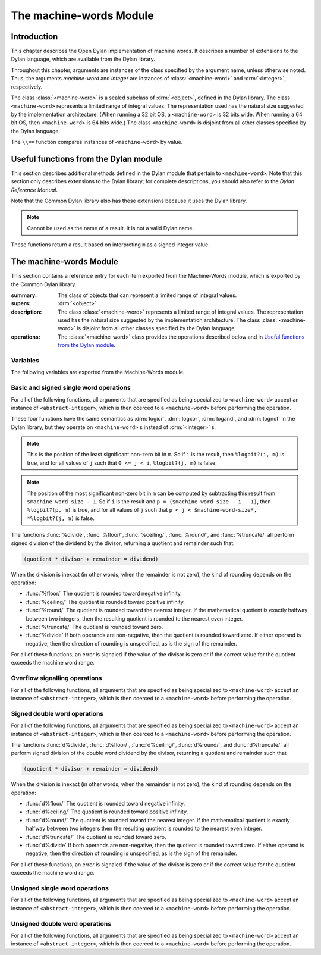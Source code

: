 ************************
The machine-words Module
************************

.. current-library:: common-dylan
.. current-module:: machine-words

Introduction
============

This chapter describes the Open Dylan implementation of machine
words. It describes a number of extensions to the Dylan language, which
are available from the Dylan library.

Throughout this chapter, arguments are instances of the class specified
by the argument name, unless otherwise noted. Thus, the arguments
*machine-word* and *integer* are instances of :class:`<machine-word>` and
:drm:`<integer>`, respectively.

The class :class:`<machine-word>` is a sealed subclass of :drm:`<object>`,
defined in the Dylan library. The class ``<machine-word>`` represents a
limited range of integral values. The representation used has the natural
size suggested by the implementation architecture. (When running a 32 bit
OS, a ``<machine-word>`` is 32 bits wide. When running a 64 bit OS, then
``<machine-word>`` is 64 bits wide.) The class ``<machine-word>`` is
disjoint from all other classes specified by the Dylan language.

The ``\\==`` function compares instances of ``<machine-word>`` by value.

Useful functions from the Dylan module
======================================

This section describes additional methods defined in the Dylan module
that pertain to ``<machine-word>``. Note that this section only describes
extensions to the Dylan library; for complete descriptions, you should
also refer to the *Dylan Reference Manual*.

Note that the Common Dylan library also has these extensions because it
uses the Dylan library.

.. function:: odd?

   :signature: odd? m => r

   :parameter m: An instance of :class:`<machine-word>`
   :value r: An instance of :drm:`<boolean>`

.. function:: even?

   :signature: even? m => r

   :parameter m: An instance of :class:`<machine-word>`
   :value r: An instance of :drm:`<boolean>`

.. function:: zero?

   :signature: zero? m => r

   :parameter m: An instance of :class:`<machine-word>`
   :value r: An instance of :drm:`<boolean>`

.. note:: Cannot be used as the name of a result. It is not a valid Dylan name.

.. function:: positive?

   :signature: positive? m => r

   :parameter m: An instance of :class:`<machine-word>`
   :value r: An instance of :drm:`<boolean>`

.. function:: negative?

   :signature: negative? m => r

   :parameter m: An instance of :class:`<machine-word>`
   :value r: An instance of :drm:`<boolean>`

These functions return a result based on interpreting ``m`` as a signed
integer value.

.. function:: \=

   :signature: = m1 m2 => r
   :signature: = i1 m2 => r
   :signature: = m1 i2 => r

   :parameter m1: An instance of :class:`<machine-word>`
   :parameter m2: An instance of :class:`<machine-word>`
   :parameter i1: An instance of :class:`<abstract-integer>`
   :parameter i2: An instance of :class:`<abstract-integer>`
   :value r: An instance of :drm:`<boolean>`

   :description:

     The comparison is performed with the :class:`<machine-word>` arguments
     interpreted as signed integer values.

.. function:: <

   :signature: < m1 m2 => r
   :signature: < i1 m2 => r
   :signature: < m1 i2 => r

   :parameter m1: An instance of :class:`<machine-word>`
   :parameter m2: An instance of :class:`<machine-word>`
   :parameter i1: An instance of :class:`<abstract-integer>`
   :parameter i2: An instance of :class:`<abstract-integer>`
   :value r: An instance of :drm:`<boolean>`

   :description:

     The comparison is performed with the :class:`<machine-word>` arguments
     interpreted as signed integer values.

.. function:: as

   :signature: as t == <integer> m => r

   :parameter m: An instance of :class:`<machine-word>`
   :value r: An instance of :drm:`<integer>`

   :description:

     The result is an :drm:`<integer>` with the same value as ``m`` when
     interpreted as a signed integer value. An error is signaled if the value
     of ``m`` cannot be represented as an instance of :drm:`<integer>`.

.. function:: as

   :signature: as t == <abstract-integer> m => r

   :parameter m: An instance of :class:`<machine-word>`
   :value r: An instance of :class:`<abstract-integer>`

   :description:

     The result is an :class:`<abstract-integer>` with the same value as ``m``
     when interpreted as a signed integer value.

     (The uses for an instance of :class:`<abstract-integer>` that is not also
     an instance of :drm:`<integer>` are rather limited without the
     Generic-Arithmetic library.)

.. function:: as

   :signature: as t == <machine-word> i => r

   :parameter i: An instance of :class:`<abstract-integer>`
   :value r: An instance of :class:`<machine-word>`

   :description:

     If the value of ``i`` is outside the machine word range, then the result
     consists of the low :const:`$machine-word-size` bits of the twos-complement
     representation of ``i``. If any of the discarded bits differ from the
     sign of ``i``, then an error is signaled.

.. function:: limited

   :signature: limited t == <machine-word> #key signed? min max => r

   :parameter #key signed?: An instance of :drm:`<boolean>`. Defaults to
                            ``#t``
   :parameter #key min: An instance of :class:`<machine-word>`
   :parameter #key max: An instance of :class:`<machine-word>`
   :value r: An instance of :class:`<type>`

   :description:

     If the ``signed?`` argument is true (the default) then the ``min`` and
     ``max`` arguments are interpreted as signed values. When ``signed?`` is
     false, the ``min`` and ``max`` arguments are interpreted as unsigned
     values. The default value for each of min and max depends on the value of
     ``signed?``.  The defaults are taken from the corresponding minimum and
     maximum machine word values (see :const:`$maximum-signed-machine-word` and
     related constants below).

     For convenience, the values of ``min`` and/or ``max`` may also be
     instances of ``<abstract-integer>``, in which case they are coerced to
     instances of ``<machine-word>`` as if by using ``as``.

The machine-words Module
========================

This section contains a reference entry for each item exported from the
Machine-Words module, which is exported by the Common Dylan library.

.. class:: <machine-word>
   :sealed:

   :summary:
     The class of objects that can represent a limited range of integral
     values.

   :supers: :drm:`<object>`

   :description:

     The class :class:`<machine-word>` represents a limited range of integral
     values. The representation used has the natural size suggested by the
     implementation architecture. The class :class:`<machine-word>` is
     disjoint from all other classes specified by the Dylan language.
     

   :operations:

     The :class:`<machine-word>` class provides the operations described below
     and in `Useful functions from the Dylan module`_.

Variables
---------

The following variables are exported from the Machine-Words module.

.. constant:: $machine-word-size

   :type: :drm:`<integer>`

   :description:

     The number of bits in the representation of a :class:`<machine-word>`.

.. constant:: $maximum-signed-machine-word

   :type: :class:`<machine-word>`

   :description:

     The largest machine word, when interpreted as a signed integer value.

.. constant:: $minimum-signed-machine-word

   :type: :class:`<machine-word>`

   :description:

     The smallest machine word, when interpreted as a signed integer value.

.. constant:: $maximum-unsigned-machine-word

   :type: :class:`<machine-word>`

   :description:

     The largest machine word, when interpreted as an unsigned integer value.

.. constant:: $minimum-unsigned-machine-word

   :type: :class:`<machine-word>`

   :description:

     The smallest machine word, when interpreted as an unsigned integer
     value.

.. function:: as-unsigned

   :signature: as-unsigned t m => result

   :parameter t: A type
   :parameter m: An instance of :class:`<machine-word>`
   :value result: An istance of ``t``

   :description:

     The value of ``m`` is interpreted as an unsigned value and converted to an
     instance of :class:`<abstract-integer>`, then the result of that conversion
     is converted to type ``t`` using ``as``.

Basic and signed single word operations
---------------------------------------

For all of the following functions, all arguments that are specified as
being specialized to ``<machine-word>`` accept an instance of
``<abstract-integer>``, which is then coerced to a ``<machine-word>``
before performing the operation.

.. function:: %logior

   :signature: %logior #rest *machine-words* => r

   :parameter #rest *machine-words*: An instance of :class:`<machine-word>`
   :value r: An instance of :class:`<machine-word>`

.. function:: %logxor

   :signature: %logxor #rest *machine-words* => r

   :parameter #rest *machine-words*: An instance of :class:`<machine-word>`
   :value r: An instance of :class:`<machine-word>`

.. function:: %logand

   :signature: %logand #rest *machine-words* => r

   :parameter #rest *machine-words*: An instance of :class:`<machine-word>`
   :value r: An instance of :class:`<machine-word>`

.. function:: %lognot

   :signature: %lognot m => r

   :parameter m: An instance of :class:`<machine-word>`
   :value r: An instance of :class:`<machine-word>`

These four functions have the same semantics as :drm:`logior`, :drm:`logxor`,
:drm:`logand`, and :drm:`lognot` in the Dylan library, but they operate on
``<machine-word>`` s instead of :drm:`<integer>` s.

.. function:: %logbit?

   :signature: %logbit? index m => set?

   :parameter index: An instance of :drm:`<integer>`
   :parameter m: An instance of :class:`<machine-word>`
   :value set?: An instance of :drm:`<boolean>`

   :description:

     Returns true iff the indexed bit (zero based, counting from the least
     significant bit) of ``m`` is set. An error is signaled unless ``0 <= index
     < $machine-word-size``.

.. function:: %count-low-zeros

   :signature: %count-low-zeros m => c

   :parameter m: An instance of :class:`<machine-word>`
   :value c: An instance of :drm:`<integer>`

   :description:

     Returns the number of consecutive zero bits in ``m`` counting from the
     least significant bit.

.. note:: This is the position of the least significant non-zero bit in
   ``m``. So if ``i`` is the result, then ``%logbit?(i, m)`` is true, and for
   all values of ``j`` such that ``0 <= j < i``, ``%logbit?(j, m)`` is false.

.. function:: %count-high-zeros

   :signature: %count-high-zeros m => c

   :parameter m: An instance of :class:`<machine-word>`
   :parameter c: An instance of :drm:`<integer>`

   :description:

     Returns the number of consecutive zero bits in ``m`` counting from the
     most significant bit.

.. note:: The position of the most significant non-zero bit in ``m`` can be
   computed by subtracting this result from ``$machine-word-size - 1``. So
   if ``i`` is the result and ``p = ($machine-word-size - i - 1)``, then
   ``%logbit?(p, m)`` is true, and for all values of ``j`` such that ``p < j <
   $machine-word-size*, *%logbit?(j, m)`` is false.

.. function:: %count-ones

   :signature: %count-ones m => c

   :parameter m: An instance of :class:`<machine-word>`.
   :parameter c: An instance of :class:`<integer>`.

   :description:

     Returns the number of bits in *m* which have been set to 1.

.. function:: %+

   :signature: %+ m1 m2 => sum overflow?

   :parameter m1: An instance of :class:`<machine-word>`
   :parameter m2: An instance of :class:`<machine-word>`
   :value sum: An instance of :class:`<machine-word>`
   :value overflow?: An instance of :drm:`<boolean>`

   :description:

     Signed addition.

.. function:: %-

   :signature: %- m1 m2 => difference overflow?

   :parameter m1: An instance of :class:`<machine-word>`
   :parameter m2: An instance of :class:`<machine-word>`
   :value difference: An instance of :class:`<machine-word>`
   :value overflow?: An instance of :drm:`<boolean>`

   :description:

     Signed subtraction.

.. function:: %\*

   :signature: %\* m1 m2 => low high overflow?

   :parameter m1: An instance of :class:`<machine-word>`
   :parameter m2: An instance of :class:`<machine-word>`
   :value low: An instance of :class:`<machine-word>`
   :value high: An instance of :class:`<machine-word>`
   :value overflow?: An instance of :drm:`<boolean>`

   :description:

     Signed multiplication. The value of ``overflow?`` is false iff the
     ``high`` word result is a sign extension of the ``low`` word result.

.. function:: %floor/

   :signature: %floor/ dividend divisor => quotient remainder

   :parameter dividend: An instance of :class:`<machine-word>`
   :parameter divisor: An instance of :class:`<machine-word>`
   :value quotient: An instance of :class:`<machine-word>`
   :value remainder: An instance of :class:`<machine-word>`

.. function:: %ceiling/

   :signature: %ceiling/ dividend divisor => quotient remainder

   :parameter dividend: An instance of :class:`<machine-word>`
   :parameter divisor: An instance of :class:`<machine-word>`
   :value quotient: An instance of :class:`<machine-word>`
   :value remainder: An instance of :class:`<machine-word>`

.. function:: %round/

   :signature: %round/ dividend divisor => quotient remainder

   :parameter dividend: An instance of :class:`<machine-word>`
   :parameter divisor: An instance of :class:`<machine-word>`
   :value quotient: An instance of :class:`<machine-word>`
   :value remainder: An instance of :class:`<machine-word>`

.. function:: %truncate/

   :signature: %truncate/ dividend divisor => quotient remainder

   :parameter dividend: An instance of :class:`<machine-word>`
   :parameter divisor: An instance of :class:`<machine-word>`
   :value quotient: An instance of :class:`<machine-word>`
   :value remainder: An instance of :class:`<machine-word>`

.. function:: %divide

   :signature: %divide/ dividend divisor => quotient remainder

   :parameter dividend: An instance of :class:`<machine-word>`
   :parameter divisor: An instance of :class:`<machine-word>`
   :value quotient: An instance of :class:`<machine-word>`
   :value remainder: An instance of :class:`<machine-word>`

The functions :func:`%divide`, :func:`%floor/`, :func:`%ceiling/`,
:func:`%round/`, and :func:`%truncate/` all perform signed division of the
dividend by the divisor, returning a quotient and remainder such that:

.. code-block:: dylan

    (quotient * divisor + remainder = dividend)

When the division is inexact (in other words, when the remainder is not
zero), the kind of rounding depends on the operation:

- :func:`%floor/` The quotient is rounded toward
  negative infinity.
- :func:`%ceiling/` The quotient is rounded toward
  positive infinity.
- :func:`%round/` The quotient is rounded toward
  the nearest integer. If the mathematical quotient is exactly halfway
  between two integers, then the resulting quotient is rounded to the
  nearest even integer.
- :func:`%truncate/` The quotient is rounded toward
  zero.
- :func:`%divide` If both operands are
  non-negative, then the quotient is rounded toward zero. If either
  operand is negative, then the direction of rounding is unspecified,
  as is the sign of the remainder.

For all of these functions, an error is signaled if the value of the
divisor is zero or if the correct value for the quotient exceeds the
machine word range.

.. function:: %negative

   :signature: %negative m => r overflow?

   :parameter m: An instance of :class:`<machine-word>`
   :value r: An instance of :class:`<machine-word>`
   :value overflow?: An instance of :drm:`<boolean>`

.. function:: %abs

   :signature: %abs m => r overflow?

   :parameter m: An instance of :class:`<machine-word>`
   :value r: An instance of :class:`<machine-word>`
   :value overflow?: An instance of :drm:`<boolean>`

.. function:: %shift-left

   :signature: %shift-left m count => low high overflow?

   :parameter m: An instance of :class:`<machine-word>`
   :parameter count: An instance of :drm:`<integer>`
   :value low: An instance of :class:`<machine-word>`
   :value high: An instance of :class:`<machine-word>`
   :value overflow?: An instance of :drm:`<boolean>`

   :description:

     Arithmetic left shift of ``m`` by count. An error is signaled unless ``0
     <= count < $machine-word-size``. The value of ``overflow?`` is false iff
     the high word result is a sign extension of the low word result.

.. function:: %shift-right

   :signature: %shift-right m count => r

   :parameter m: An instance of :class:`<machine-word>`
   :parameter count: An instance of :drm:`<integer>`
   :value r: An instance of :class:`<machine-word>`

   :description:

     Arithmetic right shift of ``m`` by ``count``. An error is signaled unless
     ``0 <= count < $machine-word-size``.

Overflow signalling operations
------------------------------

For all of the following functions, all arguments that are specified as
being specialized to ``<machine-word>`` accept an instance of
``<abstract-integer>``, which is then coerced to a ``<machine-word>``
before performing the operation.

.. function:: so%+

   :signature: so%+ m1 m2 => sum

   :parameter m1: An instance of :class:`<machine-word>`
   :parameter m2: An instance of :class:`<machine-word>`
   :value sum: An instance of :class:`<machine-word>`

   :description:

     Signed addition. An error is signaled on overflow.

.. function:: so%-

   :signature: so%- m1 m2 => difference

   :parameter m1: An instance of :class:`<machine-word>`
   :parameter m2: An instance of :class:`<machine-word>`
   :value difference: An instance of :class:`<machine-word>`

   :description:

     Signed subtraction. An error is signaled on overflow.

.. function:: so%\*

   :signature: so%\* m1 m2 => product

   :parameter m1: An instance of :class:`<machine-word>`
   :parameter m2: An instance of :class:`<machine-word>`
   :value product: An instance of :class:`<machine-word>`

   :description:

     Signed multiplication. An error is signaled on overflow.

.. function:: so%negative

   :signature: so%negative m => r

   :parameter m: An instance of :class:`<machine-word>`
   :value r: An instance of :class:`<machine-word>`

   :description:

      Negation. An error is signaled on overflow.

.. function:: so%abs

   :signature: so%abs m => r

   :parameter m: An instance of :class:`<machine-word>`
   :value r: An instance of :class:`<machine-word>`

   :description:

     Absolute value. An error is signaled on overflow.

.. function:: so%shift-left

   :signature: so%shift-left m count => r

   :parameter m: An instance of :class:`<machine-word>`
   :parameter count: An instance of :drm:`<integer>`
   :value r: An instance of :class:`<machine-word>`

   :description:

     Arithmetic left shift of ``m`` by ``count``. An error is signaled unless
     ``0 <= count < $machine-word-size``. An error is signaled on overflow.

Signed double word operations
-----------------------------

For all of the following functions, all arguments that are specified as
being specialized to ``<machine-word>`` accept an instance of
``<abstract-integer>``, which is then coerced to a ``<machine-word>``
before performing the operation.

.. function:: d%floor/

   :signature: d%floor/ dividend-low dividend-high divisor => quotient
               remainder

   :parameter dividend-low: An instance of :class:`<machine-word>`
   :parameter dividend-high: An instance of :class:`<machine-word>`
   :parameter divisor: An instance of :class:`<machine-word>`
   :value quotient: An instance of :class:`<machine-word>`
   :value remainder: An instance of :class:`<machine-word>`

.. function:: d%ceiling/

   :signature: d%ceiling/ dividend-low dividend-high divisor => quotient
               remainder

   :parameter dividend-low: An instance of :class:`<machine-word>`
   :parameter dividend-high: An instance of :class:`<machine-word>`
   :parameter divisor: An instance of :class:`<machine-word>`
   :value quotient: An instance of :class:`<machine-word>`
   :value remainder: An instance of :class:`<machine-word>`

.. function:: d%round/

   :signature: d%round/ dividend-low dividend-high divisor => quotient
               remainder

   :parameter dividend-low: An instance of :class:`<machine-word>`
   :parameter dividend-high: An instance of :class:`<machine-word>`
   :parameter divisor: An instance of :class:`<machine-word>`
   :value quotient: An instance of :class:`<machine-word>`
   :value remainder: An instance of :class:`<machine-word>`

.. function:: d%truncate/

   :signature: d%truncate/ dividend-low dividend-high divisor => quotient
               remainder

   :parameter dividend-low: An instance of :class:`<machine-word>`
   :parameter dividend-high: An instance of :class:`<machine-word>`
   :parameter divisor: An instance of :class:`<machine-word>`
   :value quotient: An instance of :class:`<machine-word>`
   :value remainder: An instance of :class:`<machine-word>`

.. function:: d%divide

   :signature: d%divide dividend-low dividend-high divisor => quotient
               remainder

   :parameter dividend-low: An instance of :class:`<machine-word>`
   :parameter dividend-high: An instance of :class:`<machine-word>`
   :parameter divisor: An instance of :class:`<machine-word>`
   :value quotient: An instance of :class:`<machine-word>`
   :value remainder: An instance of :class:`<machine-word>`

The functions :func:`d%divide`, :func:`d%floor/`, :func:`d%ceiling/`,
:func:`d%round/`, and :func:`d%truncate/` all perform signed division of the
double word dividend by the divisor, returning a quotient and remainder such
that

.. code-block:: dylan

    (quotient * divisor + remainder = dividend)

When the division is inexact (in other words, when the remainder is not
zero), the kind of rounding depends on the operation:

- :func:`d%floor/` The quotient is rounded toward
  negative infinity.
- :func:`d%ceiling/` The quotient is rounded toward
  positive infinity.
- :func:`d%round/` The quotient is rounded toward
  the nearest integer. If the mathematical quotient is exactly halfway
  between two integers then the resulting quotient is rounded to the
  nearest even integer.
- :func:`d%truncate/` The quotient is rounded
  toward zero.
- :func:`d%divide` If both operands are
  non-negative, then the quotient is rounded toward zero. If either
  operand is negative, then the direction of rounding is unspecified,
  as is the sign of the remainder.

For all of these functions, an error is signaled if the value of the
divisor is zero or if the correct value for the quotient exceeds the
machine word range.

Unsigned single word operations
-------------------------------

For all of the following functions, all arguments that are specified as
being specialized to ``<machine-word>`` accept an instance of
``<abstract-integer>``, which is then coerced to a ``<machine-word>``
before performing the operation.

.. function:: u%+

   :signature: u%+ m1 m2 => sum carry

   :parameter m1: An instance of :class:`<machine-word>`
   :parameter m2: An instance of :class:`<machine-word>`
   :value sum: An instance of :class:`<machine-word>`
   :value carry: An instance of :class:`<machine-word>`

   :description:

     Unsigned addition. The value represented by ``carry`` is either 0 or 1.

.. function:: u%-

   :signature: u%- m1 m2 => sum borrow

   :parameter m1: An instance of :class:`<machine-word>`
   :parameter m2: An instance of :class:`<machine-word>`
   :value sum: An instance of :class:`<machine-word>`
   :value borrow: An instance of :class:`<machine-word>`

   :description:

     Unsigned subtraction. The value represented by ``borrow`` is either 0 or
     1.

.. function:: u%\*

   :signature: u%\* m1 m2 => low high

   :parameter m1: An instance of :class:`<machine-word>`
   :parameter m2: An instance of :class:`<machine-word>`
   :value low: An instance of :class:`<machine-word>`
   :value high: An instance of :class:`<machine-word>`

   :description:

     Unsigned multiplication.

.. function:: u%divide

   :signature: u%divide dividend divisor => quotient remainder

   :parameter dividend: An instance of :class:`<machine-word>`
   :parameter divisor: An instance of :class:`<machine-word>`
   :value quotient: An instance of :class:`<machine-word>`
   :value remainder: An instance of :class:`<machine-word>`

   :description:

     Performs unsigned division of the dividend by the divisor, returning a
     quotient and remainder such that

     .. code-block:: dylan

         (quotient * divisor + remainder = dividend)

     An error is signaled if the value of the ``divisor`` is zero.

.. function:: u%rotate-left

   :signature: u%rotate-left m count => r

   :parameter m: An instance of :class:`<machine-word>`
   :parameter count: An instance of :drm:`<integer>`
   :value r: An instance of :class:`<machine-word>`

   :description:

     Logical left rotation of ``m`` by ``count``. An error is signaled unless
     ``0 <= count < $machine-word-size``.

.. function:: u%rotate-right

   :signature: u%rotate-right m count => r

   :parameter m: An instance of :class:`<machine-word>`
   :parameter count: An instance of :drm:`<integer>`
   :value r: An instance of :class:`<machine-word>`

   :description:

     Logical right rotation of ``m`` by ``count``. An error is signaled unless
     ``0 <= count < $machine-word-size``.

.. function:: u%shift-left

   :signature: u%shift-left m count => r

   :parameter m: An instance of :class:`<machine-word>`
   :parameter count: An instance of :drm:`<integer>`
   :value r: An instance of :class:`<machine-word>`

   :description:

     Logical left shift of ``m`` by ``count``. An error is signaled unless ``0
     <= count < $machine-word-size``.

.. function:: u%shift-right

   :signature: u%shift-right m count => r

   :parameter m: An instance of :class:`<machine-word>`
   :parameter count: An instance of :drm:`<integer>`
   :value r: An instance of :class:`<machine-word>`

   :description:

     Logical right shift of ``m`` by ``count``. An error is signaled unless ``0
     <= count < $machine-word-size``.

.. function:: u%<

   :signature: u%< m1 m2 => smaller?

   :parameter m1: An instance of :class:`<machine-word>`
   :parameter m2: An instance of :class:`<machine-word>`
   :value smaller?: An instance of :drm:`<boolean>`

   :description:

     Unsigned comparison.

Unsigned double word operations
-------------------------------

For all of the following functions, all arguments that are specified as
being specialized to ``<machine-word>`` accept an instance of
``<abstract-integer>``, which is then coerced to a ``<machine-word>``
before performing the operation.

.. function:: ud%divide

   :signature: ud%divide dividend-low dividend-high divisor => quotient remainder

   :parameter dividend-low: An instance of :class:`<machine-word>`
   :parameter dividend-high: An instance of :class:`<machine-word>`
   :parameter divisor: An instance of :class:`<machine-word>`
   :value quotient: An instance of :class:`<machine-word>`
   :value remainder: An instance of :class:`<machine-word>`

   :description:

     Performs unsigned division of the double word dividend by the ``divisor``,
     returning a ``quotient`` and ``remainder`` such that

     .. code-block:: dylan

         (quotient * divisor + remainder = dividend)

     An error is signaled if the value of the ``divisor`` is zero or if the
     correct value for the ``quotient`` exceeds the machine word range.

.. function:: ud%shift-left

   :signature: ud%shift-left low high count => low high

   :parameter low: An instance of :class:`<machine-word>`
   :parameter high: An instance of :class:`<machine-word>`
   :parameter count: An instance of :drm:`<integer>`
   :value low: An instance of :class:`<machine-word>`
   :value high: An instance of :class:`<machine-word>`

   :description:

     Logical left shift by ``count`` of the double word value represented by
     ``low`` and ``high``. An error is signaled unless ``0 <= count <
     $machine-word-size``.

.. function:: ud%shift-right

   :signature: ud%shift-right low high count => low high

   :parameter low: An instance of :class:`<machine-word>`
   :parameter high: An instance of :class:`<machine-word>`
   :parameter count: An instance of :drm:`<integer>`
   :value low: An instance of :class:`<machine-word>`
   :value high: An instance of :class:`<machine-word>`

   :description:

     Logical right shift by ``count`` of the double word value represented by
     ``low`` and ``high``. An error is signaled unless ``0 <= count <
     $machine-word-size``.
